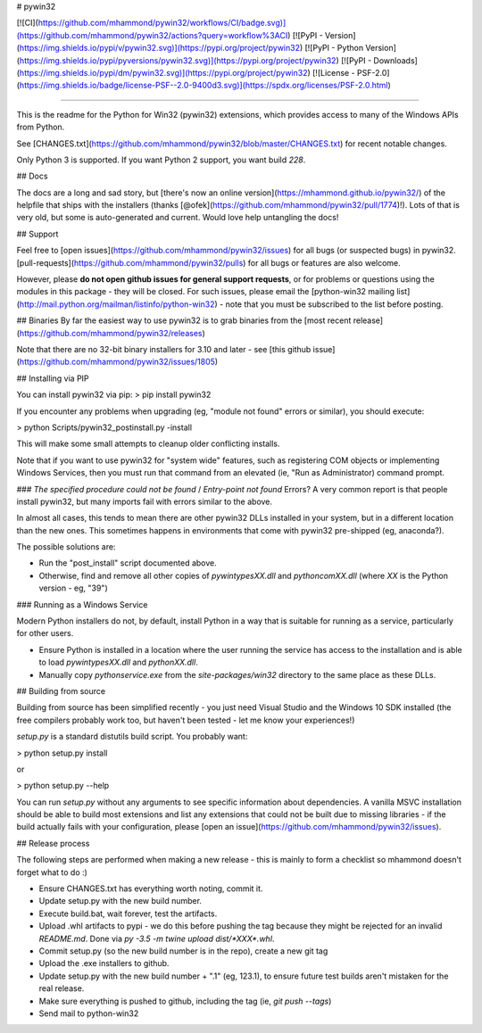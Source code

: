 # pywin32

[![CI](https://github.com/mhammond/pywin32/workflows/CI/badge.svg)](https://github.com/mhammond/pywin32/actions?query=workflow%3ACI)
[![PyPI - Version](https://img.shields.io/pypi/v/pywin32.svg)](https://pypi.org/project/pywin32)
[![PyPI - Python Version](https://img.shields.io/pypi/pyversions/pywin32.svg)](https://pypi.org/project/pywin32)
[![PyPI - Downloads](https://img.shields.io/pypi/dm/pywin32.svg)](https://pypi.org/project/pywin32)
[![License - PSF-2.0](https://img.shields.io/badge/license-PSF--2.0-9400d3.svg)](https://spdx.org/licenses/PSF-2.0.html)

-----

This is the readme for the Python for Win32 (pywin32) extensions, which provides access to many of the Windows APIs from Python.

See [CHANGES.txt](https://github.com/mhammond/pywin32/blob/master/CHANGES.txt) for recent notable changes.

Only Python 3 is supported. If you want Python 2 support, you want build `228`.

## Docs

The docs are a long and sad story, but [there's now an online version](https://mhammond.github.io/pywin32/)
of the helpfile that ships with the installers (thanks [@ofek](https://github.com/mhammond/pywin32/pull/1774)!).
Lots of that is very old, but some is auto-generated and current. Would love help untangling the docs!

## Support

Feel free to [open issues](https://github.com/mhammond/pywin32/issues) for
all bugs (or suspected bugs) in pywin32. [pull-requests](https://github.com/mhammond/pywin32/pulls)
for all bugs or features are also welcome.

However, please **do not open github issues for general support requests**, or
for problems or questions using the modules in this package - they will be
closed. For such issues, please email the
[python-win32 mailing list](http://mail.python.org/mailman/listinfo/python-win32) -
note that you must be subscribed to the list before posting.

## Binaries
By far the easiest way to use pywin32 is to grab binaries from the [most recent release](https://github.com/mhammond/pywin32/releases)

Note that there are no 32-bit binary installers for 3.10 and later - see
[this github issue](https://github.com/mhammond/pywin32/issues/1805)

## Installing via PIP

You can install pywin32 via pip:
> pip install pywin32

If you encounter any problems when upgrading (eg, "module not found" errors or similar), you
should execute:

> python Scripts/pywin32_postinstall.py -install

This will make some small attempts to cleanup older conflicting installs.

Note that if you want to use pywin32 for "system wide" features, such as
registering COM objects or implementing Windows Services, then you must run
that command from an elevated (ie, "Run as Administrator) command prompt.

### `The specified procedure could not be found` / `Entry-point not found` Errors?
A very common report is that people install pywin32, but many imports fail with errors
similar to the above.

In almost all cases, this tends to mean there are other pywin32 DLLs installed in your system,
but in a different location than the new ones. This sometimes happens in environments that
come with pywin32 pre-shipped (eg, anaconda?).

The possible solutions are:

* Run the "post_install" script documented above.

* Otherwise, find and remove all other copies of `pywintypesXX.dll` and `pythoncomXX.dll`
  (where `XX` is the Python version - eg, "39")

### Running as a Windows Service

Modern Python installers do not, by default, install Python in a way that is suitable for
running as a service, particularly for other users.

* Ensure Python is installed in a location where the user running the service has
  access to the installation and is able to load `pywintypesXX.dll` and `pythonXX.dll`.

* Manually copy `pythonservice.exe` from the `site-packages/win32` directory to
  the same place as these DLLs.

## Building from source

Building from source has been simplified recently - you just need Visual Studio
and the Windows 10 SDK installed (the free compilers probably work too, but
haven't been tested - let me know your experiences!)

`setup.py` is a standard distutils build script.  You probably want:

> python setup.py install

or

> python setup.py --help

You can run `setup.py` without any arguments to see
specific information about dependencies.  A vanilla MSVC installation should
be able to build most extensions and list any extensions that could not be
built due to missing libraries - if the build actually fails with your
configuration, please [open an issue](https://github.com/mhammond/pywin32/issues).

## Release process

The following steps are performed when making a new release - this is mainly
to form a checklist so mhammond doesn't forget what to do :)

* Ensure CHANGES.txt has everything worth noting, commit it.

* Update setup.py with the new build number.

* Execute build.bat, wait forever, test the artifacts.

* Upload .whl artifacts to pypi - we do this before pushing the tag because they might be
  rejected for an invalid `README.md`. Done via `py -3.5 -m twine upload dist/*XXX*.whl`.

* Commit setup.py (so the new build number is in the repo), create a new git tag

* Upload the .exe installers to github.

* Update setup.py with the new build number + ".1" (eg, 123.1), to ensure
  future test builds aren't mistaken for the real release.

* Make sure everything is pushed to github, including the tag (ie,
  `git push --tags`)

* Send mail to python-win32



